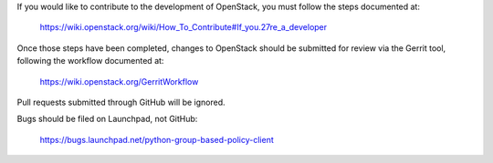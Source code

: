 If you would like to contribute to the development of OpenStack,
you must follow the steps documented at:

   https://wiki.openstack.org/wiki/How_To_Contribute#If_you.27re_a_developer

Once those steps have been completed, changes to OpenStack
should be submitted for review via the Gerrit tool, following
the workflow documented at:

   https://wiki.openstack.org/GerritWorkflow

Pull requests submitted through GitHub will be ignored.

Bugs should be filed on Launchpad, not GitHub:

   https://bugs.launchpad.net/python-group-based-policy-client

